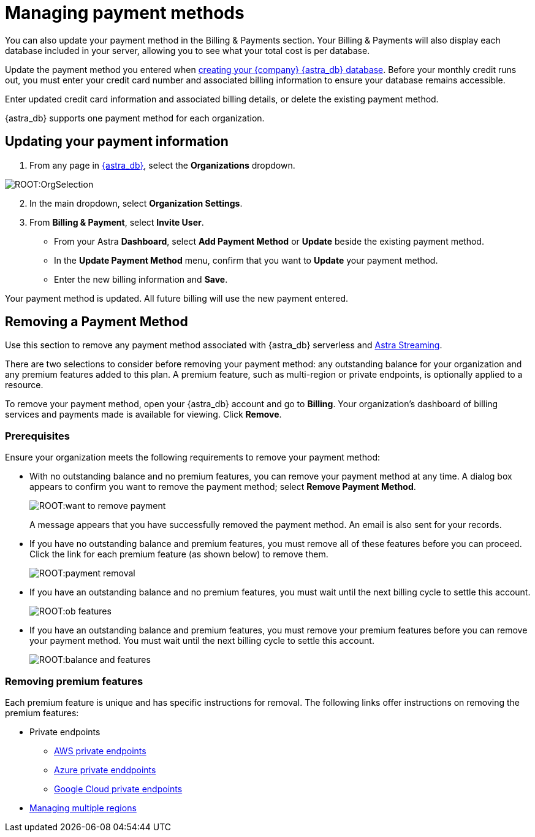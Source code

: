 = Managing payment methods
:slug: managing-payment-methods

You can also update your payment method in the Billing & Payments section. Your Billing & Payments will also display each database included in your server, allowing you to see what your total cost is per database.

Update the payment method you entered when xref:manage:db/managing-db.adoc#_create_your_astra_db_database[creating your {company} {astra_db} database].
Before your monthly credit runs out, you must enter your credit card number and associated billing information to ensure your database remains accessible.

Enter updated credit card information and associated billing details, or delete the existing payment method.

{astra_db} supports one payment method for each organization.

== Updating your payment information

. From any page in https://astra.datastax.com[{astra_db}], select the *Organizations* dropdown.

image::ROOT:OrgSelection.png[]

[arabic, start=2]
. In the main dropdown, select *Organization Settings*.
. From *Billing & Payment*, select *Invite User*.
* From your Astra *Dashboard*, select *Add Payment Method* or *Update* beside the existing payment method.
* In the *Update Payment Method* menu, confirm that you want to *Update* your payment method.
* Enter the new billing information and *Save*.

Your payment method is updated.
All future billing will use the new payment entered.

== Removing a Payment Method

Use this section to remove any payment method associated with {astra_db} serverless and https://docs.datastax.com/en/astra-streaming/docs/[Astra Streaming].

There are two selections to consider before removing your payment method: any outstanding balance for your organization and any premium features added to this plan. A premium feature, such as multi-region or private endpoints, is optionally applied to a resource.

To remove your payment method, open your {astra_db} account and go to *Billing*. Your organization’s dashboard of billing services and payments made is available for viewing. Click *Remove*.

=== Prerequisites

Ensure your organization meets the following requirements to remove your payment method:

* With no outstanding balance and no premium features, you can remove your payment method at any time. A dialog box appears to confirm you want to remove the payment method; select *Remove Payment Method*.
+
image::ROOT:want_to_remove_payment.png[]
+
A message appears that you have successfully removed the payment method. An email is also sent for your records.

* If you have no outstanding balance and premium features, you must remove all of these features before you can proceed. Click the link for each premium feature (as shown below) to remove them.

+
image::ROOT:payment_removal.png[]

* If you have an outstanding balance and no premium features, you must wait until the next billing cycle to settle this account.
+
image::ROOT:ob_features.png[]

* If you have an outstanding balance and premium features, you must remove your premium features before you can remove your payment method. You must wait until the next billing cycle to settle this account.
+
image::ROOT:balance_and_features.png[]

=== Removing premium features

Each premium feature is unique and has specific instructions for removal. The following links offer instructions on removing the premium features:

** Private endpoints
*** xref:connect:private_endpoints/aws-private-endpoints.adoc[AWS private endpoints]
*** xref:connect:private_endpoints/azure-private-endpoints.adoc[Azure private enddpoints]
*** xref:connect:private_endpoints/gcp-private-endpoints.adoc[Google Cloud private endpoints]
** xref:ROOT:db-multi-region.adoc[Managing multiple regions]
